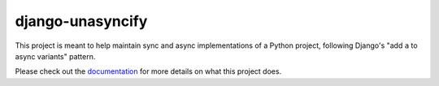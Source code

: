 django-unasyncify
=================

This project is meant to help maintain sync and async implementations of a Python project, following Django's "add ``a`` to async variants" pattern.

Please check out the `documentation <https://django-unasyncify.readthedocs.io/en/latest/>`_  for more details on what this project does.
